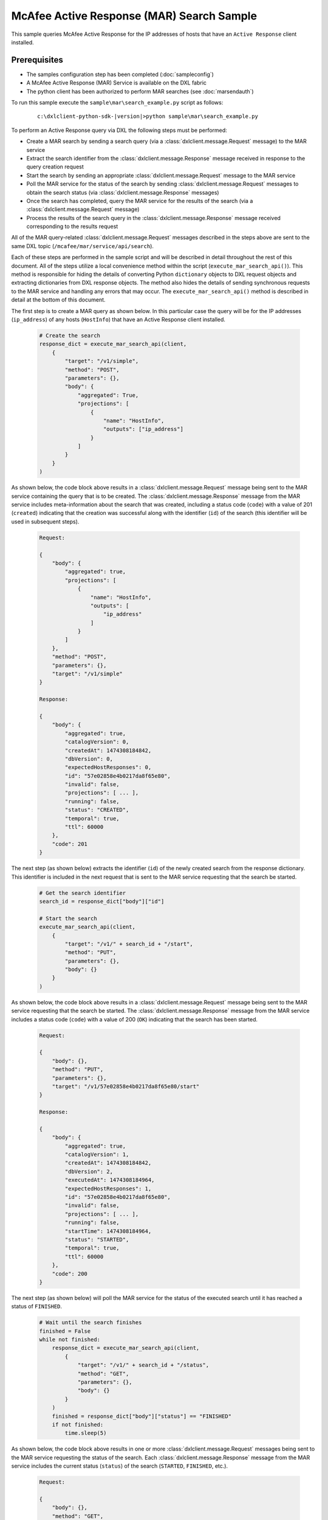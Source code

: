 McAfee Active Response (MAR) Search Sample
=========================================================

This sample queries McAfee Active Response for the IP addresses of hosts that have an ``Active Response`` client
installed.

Prerequisites
*************
* The samples configuration step has been completed (:doc:`sampleconfig`)
* A McAfee Active Response (MAR) Service is available on the DXL fabric
* The python client has been authorized to perform MAR searches (see :doc:`marsendauth`)

To run this sample execute the ``sample\mar\search_example.py`` script as follows:

    .. parsed-literal::

        c:\\dxlclient-python-sdk-\ |version|\>python sample\\mar\\search_example.py

To perform an Active Response query via DXL the following steps must be performed:

* Create a MAR search by sending a search query (via a :class:`dxlclient.message.Request` message) to the MAR service
* Extract the search identifier from the :class:`dxlclient.message.Response` message received in response to the query creation request
* Start the search by sending an appropriate :class:`dxlclient.message.Request` message to the MAR service
* Poll the MAR service for the status of the search by sending :class:`dxlclient.message.Request` messages to obtain the search status (via :class:`dxlclient.message.Response` messages)
* Once the search has completed, query the MAR service for the results of the search (via a :class:`dxlclient.message.Request` message)
* Process the results of the search query in the :class:`dxlclient.message.Response` message received corresponding to the results request

All of the MAR query-related :class:`dxlclient.message.Request` messages described in the steps above are sent to the same DXL topic (``/mcafee/mar/service/api/search``).

Each of these steps are performed in the sample script and will be described in detail throughout the rest of this
document. All of the steps utilize a local convenience method within the script (``execute_mar_search_api()``).
This method is responsible for hiding the details of converting Python ``dictionary`` objects to DXL request objects
and extracting dictionaries from DXL response objects. The method also hides the details of sending synchronous
requests to the MAR service and handling any errors that may occur. The ``execute_mar_search_api()`` method is
described in detail at the bottom of this document.

The first step is to create a MAR query as shown below. In this particular case the query will be for the IP
addresses (``ip_address``) of any hosts (``HostInfo``) that have an Active Response client installed.

    .. code-block:: python

        # Create the search
        response_dict = execute_mar_search_api(client,
            {
                "target": "/v1/simple",
                "method": "POST",
                "parameters": {},
                "body": {
                    "aggregated": True,
                    "projections": [
                        {
                            "name": "HostInfo",
                            "outputs": ["ip_address"]
                        }
                    ]
                }
            }
        )

As shown below, the code block above results in a :class:`dxlclient.message.Request` message being sent to the
MAR service containing the query that is to be created. The :class:`dxlclient.message.Response` message from the MAR
service includes meta-information about the search that was created, including a status code (``code``) with a
value of 201 (``created``) indicating that the creation was successful along with the identifier (``id``) of the
search (this identifier will be used in subsequent steps).

    .. code-block:: python

        Request:

        {
            "body": {
                "aggregated": true,
                "projections": [
                    {
                        "name": "HostInfo",
                        "outputs": [
                            "ip_address"
                        ]
                    }
                ]
            },
            "method": "POST",
            "parameters": {},
            "target": "/v1/simple"
        }

        Response:

        {
            "body": {
                "aggregated": true,
                "catalogVersion": 0,
                "createdAt": 1474308184842,
                "dbVersion": 0,
                "expectedHostResponses": 0,
                "id": "57e02858e4b0217da8f65e80",
                "invalid": false,
                "projections": [ ... ],
                "running": false,
                "status": "CREATED",
                "temporal": true,
                "ttl": 60000
            },
            "code": 201
        }

The next step (as shown below) extracts the identifier (``id``) of the newly created search from the response
dictionary. This identifier is included in the next request that is sent to the MAR service requesting that
the search be started.

    .. code-block:: python

        # Get the search identifier
        search_id = response_dict["body"]["id"]

        # Start the search
        execute_mar_search_api(client,
            {
                "target": "/v1/" + search_id + "/start",
                "method": "PUT",
                "parameters": {},
                "body": {}
            }
        )


As shown below, the code block above results in a :class:`dxlclient.message.Request` message being sent to the
MAR service requesting that the search be started. The :class:`dxlclient.message.Response` message from the MAR
service includes a status code (``code``) with a value of 200 (``OK``) indicating that the search has been started.

    .. code-block:: python

        Request:

        {
            "body": {},
            "method": "PUT",
            "parameters": {},
            "target": "/v1/57e02858e4b0217da8f65e80/start"
        }

        Response:

        {
            "body": {
                "aggregated": true,
                "catalogVersion": 1,
                "createdAt": 1474308184842,
                "dbVersion": 2,
                "executedAt": 1474308184964,
                "expectedHostResponses": 1,
                "id": "57e02858e4b0217da8f65e80",
                "invalid": false,
                "projections": [ ... ],
                "running": false,
                "startTime": 1474308184964,
                "status": "STARTED",
                "temporal": true,
                "ttl": 60000
            },
            "code": 200
        }

The next step (as shown below) will poll the MAR service for the status of the executed search until it has reached a
status of ``FINISHED``.

    .. code-block:: python

        # Wait until the search finishes
        finished = False
        while not finished:
            response_dict = execute_mar_search_api(client,
                {
                    "target": "/v1/" + search_id + "/status",
                    "method": "GET",
                    "parameters": {},
                    "body": {}
                }
            )
            finished = response_dict["body"]["status"] == "FINISHED"
            if not finished:
                time.sleep(5)

As shown below, the code block above results in one or more :class:`dxlclient.message.Request` messages being sent to
the MAR service requesting the status of the search. Each :class:`dxlclient.message.Response` message from the MAR
service includes the current status (``status``) of the search (``STARTED``, ``FINISHED``, etc.).

    .. code-block:: python

        Request:

        {
            "body": {},
            "method": "GET",
            "parameters": {},
            "target": "/v1/57e02858e4b0217da8f65e80/status"
        }

        Response:

        {
            "body": {
                "errors": 0,
                "hosts": 0,
                "results": 0,
                "status": "STARTED",
                "subscribedHosts": 0
            },
            "code": 200
        }

        Request:

        {
            "body": {},
            "method": "GET",
            "parameters": {},
            "target": "/v1/57e02858e4b0217da8f65e80/status"
        }

        Response:

        {
            "body": {
                "errors": 0,
                "hosts": 1,
                "results": 1,
                "status": "FINISHED",
                "subscribedHosts": 1
            },
            "code": 200
        }

Once the search has completed, the next step is to obtain the results of the search from the MAR service (as shown
in the code block below). In this particular case, the search results are being limited (``$limit``) to 10 results.

    .. code-block:: python

        # Get the search results
        # Results limited to 10, the API does support paging
        response_dict = execute_mar_search_api(client,
            {
                "target": "/v1/" + search_id + "/results",
                "method": "GET",
                "parameters": {
                    "$offset": 0,
                    "$limit": 10,
                    "filter": "",
                    "sortBy": "count",
                    "sortDirection": "desc"
                },
                "body": {}
            }
        )

As shown below, the code block above sends a :class:`dxlclient.message.Request` message to the MAR service
indicating how results are to be received (filtered, sorted, limited, etc.). The corresponding
:class:`dxlclient.message.Response` message includes the search results (``items``) along with meta-information
about the results (counts, paging-related information, etc.).

    .. code-block:: python

        Request:

        {
            "body": {},
            "method": "GET",
            "parameters": {
                "$limit": 10,
                "$offset": 0,
                "filter": "",
                "sortBy": "count",
                "sortDirection": "desc"
            },
            "target": "/v1/57e02858e4b0217da8f65e80/results"
        }

        Response:

        {
            "body": {
                "currentItemCount": 1,
                "items": [
                    {
                        "count": 1,
                        "created_at": "2016-09-19T18:03:07.722Z",
                        "id": "{1=[10.84.200.99]}",
                        "output": {
                            "HostInfo|ip_address": "10.84.200.99"
                        }
                    }
                ],
                "itemsPerPage": 10,
                "startIndex": 0,
                "totalItems": 1
            },
            "code": 200
        }


The final code block in the script extracts the IP addresses from the search results (as shown below).

    .. code-block:: python

        # Loop and display the results
        print "Results:"
        for result in response_dict['body']['items']:
            print "    " + result['output']['HostInfo|ip_address']

The output should appear similar to the following:

    .. code-block:: python

        Results:
            10.84.200.99

The major functionality provided by this sample resides in the ``execute_mar_search_api()`` method as shown
below:

    .. code-block:: python

        def execute_mar_search_api(client, payload_dict):
            """
            Executes a query against the MAR search api

            :param client: The DXL client
            :param payload_dict: The payload
            :return: A dictionary containing the results of the query
            """
            # Create the request message
            req = Request(CREATE_SEARCH_TOPIC)
            # Set the payload
            req.payload = json.dumps(payload_dict).encode(encoding="UTF-8")

            # Display the request that is going to be sent
            print "Request:\n" + json.dumps(payload_dict, sort_keys=True, indent=4, separators=(',', ': '))

            # Send the request and wait for a response (synchronous)
            res = client.sync_request(req, timeout=30)

            # Return a dictionary corresponding to the response payload
            if res.message_type != Message.MESSAGE_TYPE_ERROR:
                resp_dict = json.loads(res.payload.decode(encoding="UTF-8"))
                # Display the response
                print "Response:\n" + json.dumps(resp_dict, sort_keys=True, indent=4, separators=(',', ': '))
                if "code" in resp_dict:
                    code = resp_dict['code']
                    if code < 200 or code >= 300:
                        if "body" in resp_dict and "applicationErrorList" in resp_dict["body"]:
                            error = resp_dict["body"]["applicationErrorList"][0]
                            raise Exception(error["message"] + ": " + str(error["code"]))
                        elif "body" in resp_dict:
                            raise Exception(resp_dict["body"] + ": " + str(code))
                        else:
                            raise Exception("Error: Received failure response code: " + str(code))
                else:
                    raise Exception("Error: unable to find response code")
                return resp_dict
            else:
                raise Exception("Error: " + res.error_message + " (" + str(res.error_code) + ")")

This method creates a :class:`dxlclient.message.Request` message that will be delivered to the
search topic (``/mcafee/mar/service/api/search``) of a MAR service on the fabric. Prior to delivering the request,
the dictionary specified as a method parameter (``payload_dict``) is converted to a JSON string and
placed in the payload of the request message.

The request message is delivered to the fabric via the :func:`dxlclient.client.DxlClient.sync_request` method on
the DXL client.

The payload of the :class:`dxlclient.message.Response` message received is converted to a Python ``dictionary``
object. The status code (``code``) within the dictionary is examined to ensure that the request was successful.
If the request was successful, the dictionary extracted from the response is returned to the caller of the method.
The method will raise exceptions for any errors that occur during the request itself or during validation.
